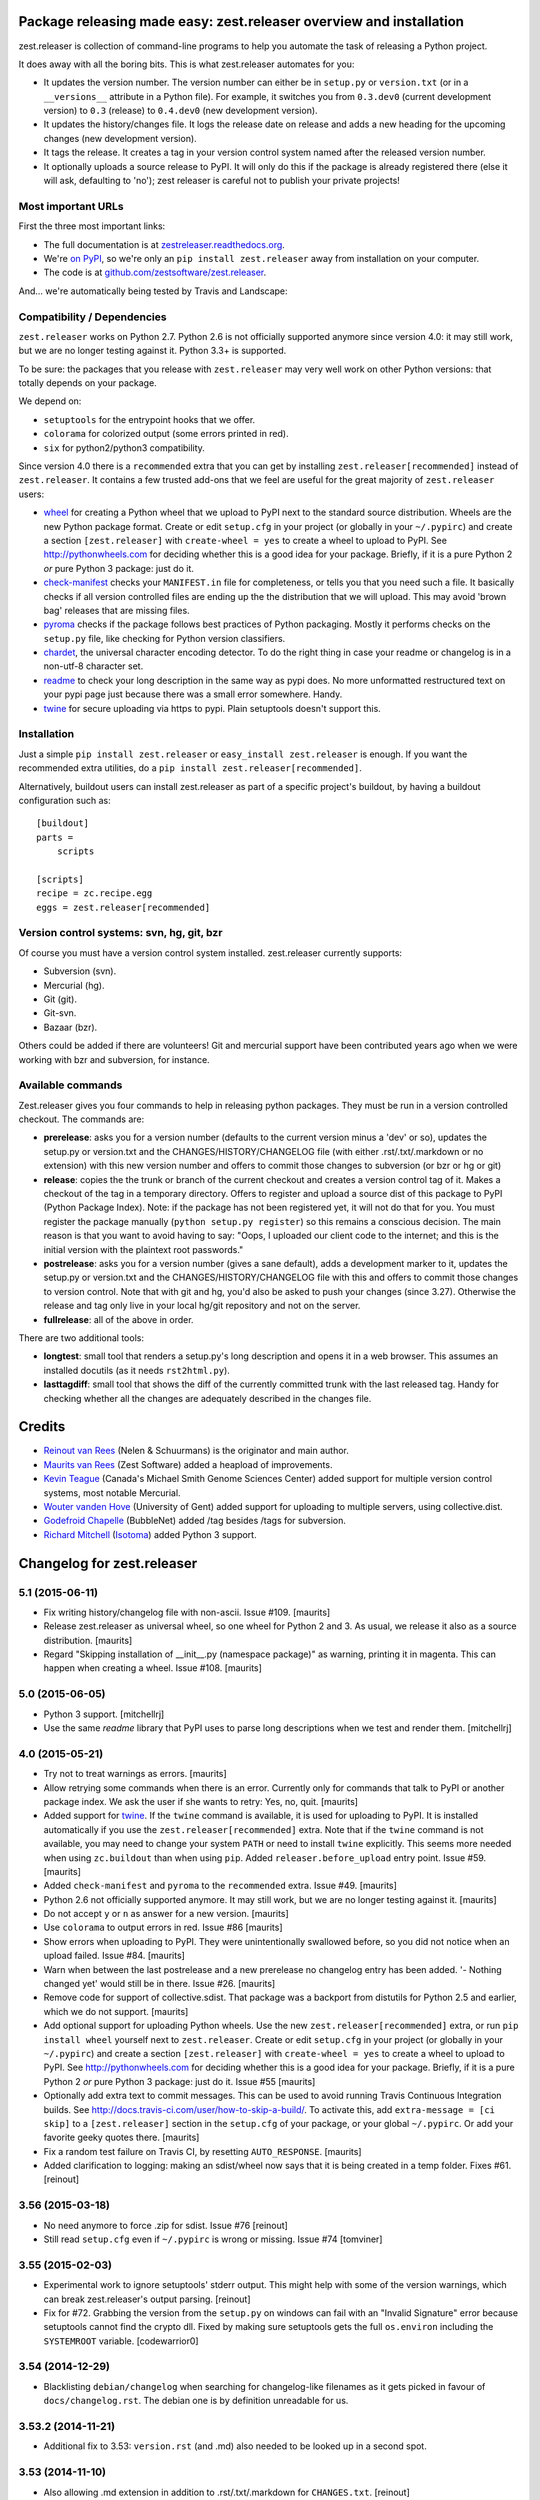 Package releasing made easy: zest.releaser overview and installation
====================================================================

zest.releaser is collection of command-line programs to help you automate the
task of releasing a Python project.

It does away with all the boring bits. This is what zest.releaser automates
for you:

* It updates the version number. The version number can either be in
  ``setup.py`` or ``version.txt`` (or in a ``__versions__`` attribute in a
  Python file). For example, it switches you from ``0.3.dev0`` (current
  development version) to ``0.3`` (release) to ``0.4.dev0`` (new development
  version).

* It updates the history/changes file. It logs the release date on release and
  adds a new heading for the upcoming changes (new development version).

* It tags the release. It creates a tag in your version control system named
  after the released version number.

* It optionally uploads a source release to PyPI. It will only do this if the
  package is already registered there (else it will ask, defaulting to 'no');
  zest releaser is careful not to publish your private projects!


Most important URLs
-------------------

First the three most important links:

- The full documentation is at `zestreleaser.readthedocs.org
  <http://zestreleaser.readthedocs.org>`_.

- We're `on PyPI <http://pypi.python.org/pypi/zest.releaser>`_, so we're only
  an ``pip install zest.releaser`` away from installation on your computer.

- The code is at `github.com/zestsoftware/zest.releaser
  <https://github.com/zestsoftware/zest.releaser>`_.

And... we're automatically being tested by Travis and Landscape:

.. image:: https://secure.travis-ci.org/zestsoftware/zest.releaser.png?branch=master
   :target: https://travis-ci.org/#!/zestsoftware/zest.releaser

.. image:: https://landscape.io/github/zestsoftware/zest.releaser/master/landscape.svg?style=flat
   :target: https://landscape.io/github/zestsoftware/zest.releaser/master
   :alt: Code Health


Compatibility / Dependencies
----------------------------

``zest.releaser`` works on Python 2.7.  Python 2.6 is not officially
supported anymore since version 4.0: it may still work, but we are no
longer testing against it.  Python 3.3+ is supported.

To be sure: the packages that you release with ``zest.releaser`` may
very well work on other Python versions: that totally depends on your
package.

We depend on:

- ``setuptools`` for the entrypoint hooks that we offer.

- ``colorama`` for colorized output (some errors printed in red).

- ``six`` for python2/python3 compatibility.

Since version 4.0 there is a ``recommended`` extra that you can get by
installing ``zest.releaser[recommended]`` instead of ``zest.releaser``.  It
contains a few trusted add-ons that we feel are useful for the great majority
of ``zest.releaser`` users:

- wheel_ for creating a Python wheel that we upload to PyPI next to
  the standard source distribution.  Wheels are the new Python package
  format.  Create or edit ``setup.cfg`` in your project (or globally
  in your ``~/.pypirc``) and create a section ``[zest.releaser]`` with
  ``create-wheel = yes`` to create a wheel to upload to PyPI.  See
  http://pythonwheels.com for deciding whether this is a good idea for
  your package.  Briefly, if it is a pure Python 2 *or* pure Python 3
  package: just do it.

- `check-manifest`_ checks your ``MANIFEST.in`` file for completeness,
  or tells you that you need such a file.  It basically checks if all
  version controlled files are ending up the the distribution that we
  will upload.  This may avoid 'brown bag' releases that are missing
  files.

- pyroma_ checks if the package follows best practices of Python
  packaging.  Mostly it performs checks on the ``setup.py`` file, like
  checking for Python version classifiers.

- chardet_, the universal character encoding detector. To do the right thing
  in case your readme or changelog is in a non-utf-8 character set.

- readme_ to check your long description in the same way as pypi does. No more
  unformatted restructured text on your pypi page just because there was a
  small error somewhere. Handy.

- twine_ for secure uploading via https to pypi. Plain setuptools doesn't
  support this.

.. _wheel: https://pypi.python.org/pypi/wheel
.. _`check-manifest`: https://pypi.python.org/pypi/check-manifest
.. _pyroma: https://pypi.python.org/pypi/pyroma
.. _chardet: https://pypi.python.org/pypi/chardet
.. _readme: https://pypi.python.org/pypi/readme
.. _twine: https://pypi.python.org/pypi/twine


Installation
------------

Just a simple ``pip install zest.releaser`` or ``easy_install zest.releaser`` is
enough. If you want the recommended extra utilities, do a ``pip install
zest.releaser[recommended]``.

Alternatively, buildout users can install zest.releaser as part of a specific
project's buildout, by having a buildout configuration such as::

    [buildout]
    parts =
        scripts

    [scripts]
    recipe = zc.recipe.egg
    eggs = zest.releaser[recommended]


Version control systems: svn, hg, git, bzr
------------------------------------------

Of course you must have a version control system installed.  zest.releaser
currently supports:

- Subversion (svn).

- Mercurial (hg).

- Git (git).

- Git-svn.

- Bazaar (bzr).

Others could be added if there are volunteers! Git and mercurial support
have been contributed years ago when we were working with bzr and subversion,
for instance.


Available commands
------------------

Zest.releaser gives you four commands to help in releasing python
packages.  They must be run in a version controlled checkout.  The commands
are:

- **prerelease**: asks you for a version number (defaults to the current
  version minus a 'dev' or so), updates the setup.py or version.txt and the
  CHANGES/HISTORY/CHANGELOG file (with either .rst/.txt/.markdown or no
  extension) with this new version number and offers to commit those changes
  to subversion (or bzr or hg or git)

- **release**: copies the the trunk or branch of the current checkout and
  creates a version control tag of it.  Makes a checkout of the tag in a
  temporary directory.  Offers to register and upload a source dist
  of this package to PyPI (Python Package Index).  Note: if the package has
  not been registered yet, it will not do that for you.  You must register the
  package manually (``python setup.py register``) so this remains a conscious
  decision.  The main reason is that you want to avoid having to say: "Oops, I
  uploaded our client code to the internet; and this is the initial version
  with the plaintext root passwords."

- **postrelease**: asks you for a version number (gives a sane default), adds
  a development marker to it, updates the setup.py or version.txt and the
  CHANGES/HISTORY/CHANGELOG file with this and offers to commit those changes
  to version control. Note that with git and hg, you'd also be asked to push
  your changes (since 3.27). Otherwise the release and tag only live in your
  local hg/git repository and not on the server.

- **fullrelease**: all of the above in order.

There are two additional tools:

- **longtest**: small tool that renders a setup.py's long description
  and opens it in a web browser. This assumes an installed docutils
  (as it needs ``rst2html.py``).

- **lasttagdiff**: small tool that shows the diff of the currently committed
  trunk with the last released tag.  Handy for checking whether all the
  changes are adequately described in the changes file.


Credits
=======

* `Reinout van Rees <http://reinout.vanrees.org>`_ (Nelen & Schuurmans) is the
  originator and main author.

* `Maurits van Rees <http://maurits.vanrees.org>`_ (Zest Software) added
  a heapload of improvements.

* `Kevin Teague <http://bud.ca>`_ (Canada's Michael Smith Genome Sciences
  Center) added support for multiple version control systems, most notable
  Mercurial.

* `Wouter vanden Hove <http://ugent.be>`_ (University of Gent) added
  support for uploading to multiple servers, using collective.dist.

* `Godefroid Chapelle <http://bubblenet.be>`_ (BubbleNet) added /tag besides
  /tags for subversion.

* `Richard Mitchell <https://github.com/mitchellrj>`_
  (`Isotoma <https://www.isotoma.com/>`_) added Python 3 support.


Changelog for zest.releaser
===========================

5.1 (2015-06-11)
----------------

- Fix writing history/changelog file with non-ascii.  Issue #109.
  [maurits]

- Release zest.releaser as universal wheel, so one wheel for Python 2
  and 3.  As usual, we release it also as a source distribution.
  [maurits]

- Regard "Skipping installation of __init__.py (namespace package)" as
  warning, printing it in magenta.  This can happen when creating a
  wheel.  Issue #108.
  [maurits]


5.0 (2015-06-05)
----------------

- Python 3 support.
  [mitchellrj]

- Use the same `readme` library that PyPI uses to parse long
  descriptions when we test and render them.
  [mitchellrj]


4.0 (2015-05-21)
----------------

- Try not to treat warnings as errors.
  [maurits]

- Allow retrying some commands when there is an error.  Currently only
  for commands that talk to PyPI or another package index.  We ask the
  user if she wants to retry: Yes, no, quit.
  [maurits]

- Added support for twine_.  If the ``twine`` command is available, it
  is used for uploading to PyPI.  It is installed automatically if you
  use the ``zest.releaser[recommended]`` extra.  Note that if the
  ``twine`` command is not available, you may need to change your
  system ``PATH`` or need to install ``twine`` explicitly.  This seems
  more needed when using ``zc.buildout`` than when using ``pip``.
  Added ``releaser.before_upload`` entry point.  Issue #59.
  [maurits]

- Added ``check-manifest`` and ``pyroma`` to the ``recommended``
  extra.  Issue #49.
  [maurits]

- Python 2.6 not officially supported anymore.  It may still work, but
  we are no longer testing against it.
  [maurits]

- Do not accept ``y`` or ``n`` as answer for a new version.
  [maurits]

- Use ``colorama`` to output errors in red.
  Issue #86
  [maurits]

- Show errors when uploading to PyPI.  They were unintentionally
  swallowed before, so you did not notice when an upload failed.
  Issue #84.
  [maurits]

- Warn when between the last postrelease and a new prerelease no
  changelog entry has been added.  '- Nothing changed yet' would still
  be in there.
  Issue #26.
  [maurits]

- Remove code for support of collective.sdist.  That package was a backport
  from distutils for Python 2.5 and earlier, which we do not support.
  [maurits]

- Add optional support for uploading Python wheels.  Use the new
  ``zest.releaser[recommended]`` extra, or run ``pip install wheel``
  yourself next to ``zest.releaser``.  Create or edit ``setup.cfg`` in
  your project (or globally in your ``~/.pypirc``) and create a section
  ``[zest.releaser]`` with ``create-wheel = yes`` to create a wheel to
  upload to PyPI.  See http://pythonwheels.com for deciding whether
  this is a good idea for your package.  Briefly, if it is a pure
  Python 2 *or* pure Python 3 package: just do it.
  Issue #55
  [maurits]

- Optionally add extra text to commit messages.  This can be used to
  avoid running Travis Continuous Integration builds.  See
  http://docs.travis-ci.com/user/how-to-skip-a-build/.  To activate
  this, add ``extra-message = [ci skip]`` to a ``[zest.releaser]``
  section in the ``setup.cfg`` of your package, or your global
  ``~/.pypirc``.  Or add your favorite geeky quotes there.
  [maurits]

- Fix a random test failure on Travis CI, by resetting ``AUTO_RESPONSE``.
  [maurits]

- Added clarification to logging: making an sdist/wheel now says that it is
  being created in a temp folder. Fixes #61.
  [reinout]


3.56 (2015-03-18)
-----------------

- No need anymore to force .zip for sdist.
  Issue #76
  [reinout]

- Still read ``setup.cfg`` even if ``~/.pypirc`` is wrong or missing.
  Issue #74
  [tomviner]


3.55 (2015-02-03)
-----------------

- Experimental work to ignore setuptools' stderr output. This might help with
  some of the version warnings, which can break zest.releaser's output
  parsing. [reinout]

- Fix for #72. Grabbing the version from the ``setup.py`` on windows can fail
  with an "Invalid Signature" error because setuptools cannot find the
  crypto dll. Fixed by making sure setuptools gets the full ``os.environ``
  including the ``SYSTEMROOT`` variable. [codewarrior0]


3.54 (2014-12-29)
-----------------

- Blacklisting ``debian/changelog`` when searching for changelog-like
  filenames as it gets picked in favour of ``docs/changelog.rst``. The
  debian one is by definition unreadable for us.


3.53.2 (2014-11-21)
-------------------

- Additional fix to 3.53: ``version.rst`` (and .md) also needed to be looked
  up in a second spot.


3.53 (2014-11-10)
-----------------

- Also allowing .md extension in addition to .rst/.txt/.markdown for
  ``CHANGES.txt``.
  [reinout]

- Similarly, ``version.txt`` (if you use that for non-setup.py-projects) can
  now be ``version.rst`` or .md/.markdown, too.
  [reinout]


3.52 (2014-07-17)
-----------------

- Fixed "longtest" command when run with a python without setuptools
  installed. Similar fix to the one in 3.51.
  See https://github.com/zestsoftware/zest.releaser/issues/57
  [reinout]


3.51 (2014-07-17)
-----------------

- When calling ``python setup.py`` use the same PYTHONPATH environment
  as the script has.
  https://github.com/zestsoftware/zest.releaser/issues/24
  [maurits]


3.50 (2014-01-16)
-----------------

- Changed command "hg manifest" to "hg locate" to list files in Mercurial.
  The former prints out file permissions along with the file name, causing a bug.
  [rafaelbco]


3.49 (2013-12-06)
-----------------

- Support git-svn checkouts with the default "origin/" prefix.
  [kuno]


3.48 (2013-11-26)
-----------------

- When using git, checkout submodules.
  [dnozay]


3.47 (2013-09-25)
-----------------

- Always create an egg (``sdist``), even when there is no proper pypi
  configuration file.  This helps plugins that use our entry points.
  Fixes https://github.com/zestsoftware/zest.releaser/issues/45
  [maurits]


3.46 (2013-06-28)
-----------------

- Support actually updating ``VERSION`` as well.
  Issue #43.


3.45 (2013-04-17)
-----------------

- Supporting ``VERSION`` (without extension) in addition to the
  old-zope-products-``VERSION.txt`` files.


3.44 (2013-03-21)
-----------------

- Added optional ``python-file-with-version`` setting for the
  ``[zest.releaser]`` section in ``setup.cfg``. If set, zest.releaser extracts
  the version from that file's ``__version__`` attribute. (See `PEP 396
  <http://www.python.org/dev/peps/pep-0396/>`_).

- File writes now use the platform's default line endings instead of always
  writing ``\n`` unix style line endings. (Technically, we write using ``w``
  instead of ``wb`` mode).

- Added link to other documentation sources in the sphinx docs.

- Noting in our pypi classifiers that we support python 2.6+, not python
  2.4/2.5. Slowly things will creep into zest.releaser's code that break
  compatibility with those old versions. And we want to get it to work on
  python 3 and that's easier with just 2.6/2.7 support.


3.43 (2013-02-04)
-----------------

- Added ``--no-input`` commandline option for running automatically without
  asking for input. Useful when started from some build tool. See the
  documentation at the end of
  http://zestreleaser.readthedocs.org/en/latest/uploading.html .
  [reinout, based upon a patch by j-san]


3.42 (2013-01-07)
-----------------

- When finding multiple version, changes or history files, pick the
  one with the shortest path.
  [maurits]

- Support project-specific hooks listed in setup.cfg.
  [iguananaut]


3.41 (2012-11-02)
-----------------

- Getting the version from setup.py can give a traceback if the
  setup.py has an error.  During prerelease this would result in a
  proposed version of 'Traceback'.  Now we print the traceback and
  quit.
  [maurits]


3.40 (2012-10-13)
-----------------

- Support svn (1.7+) checkouts that are not directly in the root. Only applies
  when someone checks out a whole tree and wants to release one of the items
  in a subdirectory. Fixes #27.


3.39 (2012-09-26)
-----------------

- Only search for files in version control.  This is when finding a
  history file or version.txt file.  We should not edit files that
  are not in our package.  Fixes issue #22.
  [maurits]


3.38 (2012-09-25)
-----------------

- Fixed svn tag extraction on windows: a ``\r`` could end up at the
  end of every tag name. Thanks Wouter Vanden Hove for reporting it!

- Small fixes to the developers documentation and to the automatic
  `travis CI <http://travis-ci.org/#!/zestsoftware/zest.releaser/>`_
  tests configuration.


3.37 (2012-07-14)
-----------------

- Documentation update! Started sphinx documentation at
  `zestreleaser.readthedocs.org <http://zestreleaser.readthedocs.org>`_.
  Removed documentation from the README and put it into sphinx.

- Actually ask if the user wants to continue with the release when
  there is no MANIFEST.in.  We asked for a yes/no answer, but the
  question was missing.
  [maurits]


3.36 (2012-06-26)
-----------------

- Improved changes/history file detection and fixed the documentation at this
  point. We now recognize CHANGES, HISTORY and CHANGELOG with .rst, .txt,
  .markdown and with no extension.

- Set up `travis CI <http://travis-ci.org/#!/zestsoftware/zest.releaser/>`_
  integration. Our tests pass on python 2.5, 2.6 and 2.7.


3.35 (2012-06-21)
-----------------

- When checking for recommended files, ask if the user wants to
  continue when we suspect the created PyPI release may be broken.
  See issue #10.
  [maurits]

- Preserve existing EOL in setup.py and history file (See
  http://docs.python.org/tutorial/inputoutput.html#reading-and-writing-files)
  [tom_gross]


3.34 (2012-03-20)
-----------------

- In the warning about a missing MANIFEST.in file, also suggest to
  install setuptools_subversion/git, etc.
  Fixes issue #4.
  [maurits]


3.33 (2012-03-20)
-----------------

- Fix python 2.4 issues with tarfile by always creating a zip file.
  Formerly we would only do this when using python2.4 for doing the
  release, but a tarball sdist created by python2.6 could still break
  when the end user is using python 2.4.
  [kiorky]


3.32 (2012-03-09)
-----------------

- In prerelease recommend the user to add a MANIFEST.in file.
  See http://docs.python.org/distutils/sourcedist.html for
  more info.
  [maurits]


3.31 (2012-02-23)
-----------------

- Fixed test for unadvised egg_info commands on tag, which could
  result in a ConfigParser error.
  [maurits]


3.30 (2011-12-27)
-----------------

- Added some more PyPI classifiers.  Tested with Python 2.4, 2,4, 2.6,
  and 2.7.
  [maurits]

- Moved changes of 3.15 and older to docs/HISTORY.txt.
  [maurits]

- Added GPL license text in the package.
  [maurits]

- Updated README.txt.  Added MANIFEST.in.
  [maurits]


3.29 (2011-12-27)
-----------------

- In postrelease create a version number like 1.0.dev0.
  See http://www.python.org/dev/peps/pep-0386
  [maurits]

- Offer to cleanup setup.cfg on the tag when releasing.  You do not
  want tag_build or tag_svn_revision options in a release usually.
  [maurits]

- For convenience also print the tag checkout location when only doing
  a release (instead of a fullrelease).
  [maurits]


3.28 (2011-11-18)
-----------------

- Git: in pre/postrelease only check for uncommitted changes in files
  that are already tracked.
  [maurits]


3.27 (2011-11-12)
-----------------

- Postrelease now offers (=asks) to push your changes to the server if you're
  using hg or git.

- Support for some legacy projects, often converted from CVS, have multiple
  subprojects under a single trunk. The trunk part from the top level project
  isn't erroneously stripped out anymore. Thanks to Marc Sibson for the fix.


3.26 (2011-11-01)
-----------------

- Added sanity check before doing a prerelease so you are warned when
  you are about to commit on a tag instead of a branch (or trunk or
  master).
  [maurits]


3.25 (2011-10-28)
-----------------

- Removed special handling of subversion lower than 1.7 when searching
  for the history/changes file.  In corner cases it may be that we
  find a wrong HISTORY.txt or CHANGES.txt file when you have it buried
  deep in your directory structure.  Please move it to the root then,
  which is the proper place for it.
  [maurits]

- Fixed finding a history/changes file that is in a sub directory when
  using subversion 1.7 or higher or bazaar.
  [maurits]


3.24 (2011-10-19)
-----------------

- Note: you may need to install setuptools_subversion when you use
  subversion 1.7.  If you suddenly start missing files in the sdists
  you upload to PyPI you definitely need it.  Alternatively: set up a
  proper MANIFEST.in as that method works with any version control
  system.
  [maurits]

- Made compatible with subversion 1.7 (the only relevant change is in
  the code that checks if a tags or tag directory already exists).
  Earlier versions of subversion are of course still supported.
  [maurits]

- Code repository moved to github:
  https://github.com/zestsoftware/zest.releaser
  [maurits]


3.23 (2011-09-28)
-----------------

- Fixed opening the html long description in ``longtest`` on Mac OS X
  Lion or python2.7 by using a ``file://`` url.
  Fixes https://bugs.launchpad.net/zest.releaser/+bug/858011
  [maurits]

.. # Note: for older changes see ``doc/sources/changelog.rst``.

.. _twine: https://pypi.python.org/pypi/twine


